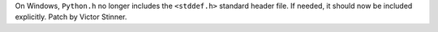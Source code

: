 On Windows, ``Python.h`` no longer includes the ``<stddef.h>`` standard
header file. If needed, it should now be included explicitly. Patch by
Victor Stinner.
